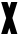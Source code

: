 SplineFontDB: 3.2
FontName: Roland
FullName: Roland
FamilyName: Roland
Weight: Bold
Copyright: Copyright (c) 2020, Roland Bernard
UComments: "2020-8-31: Created with FontForge (http://fontforge.org)"
Version: 001.000
ItalicAngle: 0
UnderlinePosition: -100
UnderlineWidth: 50
Ascent: 800
Descent: 200
InvalidEm: 0
LayerCount: 2
Layer: 0 0 "Back" 1
Layer: 1 0 "Fore" 0
XUID: [1021 36 1614478912 3279787]
FSType: 0
OS2Version: 0
OS2_WeightWidthSlopeOnly: 0
OS2_UseTypoMetrics: 1
CreationTime: 1598898917
ModificationTime: 1598899851
PfmFamily: 17
TTFWeight: 1000
TTFWidth: 5
LineGap: 90
VLineGap: 0
OS2TypoAscent: 0
OS2TypoAOffset: 1
OS2TypoDescent: 0
OS2TypoDOffset: 1
OS2TypoLinegap: 90
OS2WinAscent: 0
OS2WinAOffset: 1
OS2WinDescent: 0
OS2WinDOffset: 1
HheadAscent: 0
HheadAOffset: 1
HheadDescent: 0
HheadDOffset: 1
OS2CapHeight: 750
OS2XHeight: 500
OS2Vendor: 'PfEd'
MarkAttachClasses: 1
DEI: 91125
Encoding: ISO8859-1
UnicodeInterp: none
NameList: AGL For New Fonts
DisplaySize: -48
AntiAlias: 1
FitToEm: 0
WinInfo: 0 38 14
BeginPrivate: 1
BlueValues 23 [-20 0 500 520 750 770]
EndPrivate
BeginChars: 256 1

StartChar: X
Encoding: 88 88 0
Width: 464
Flags: HWO
LayerCount: 2
Fore
SplineSet
30 750 m 1
 184.951171875 750 l 1
 232.474609375 607.427734375 l 1
 279.998046875 750 l 1
 434.94921875 750 l 1
 309.951171875 375 l 1
 434.94921875 0 l 1
 279.998046875 0 l 1
 232.474609375 142.572265625 l 1
 184.951171875 0 l 1
 30 0 l 1
 154.998046875 375 l 1
 30 750 l 1
EndSplineSet
EndChar
EndChars
EndSplineFont
